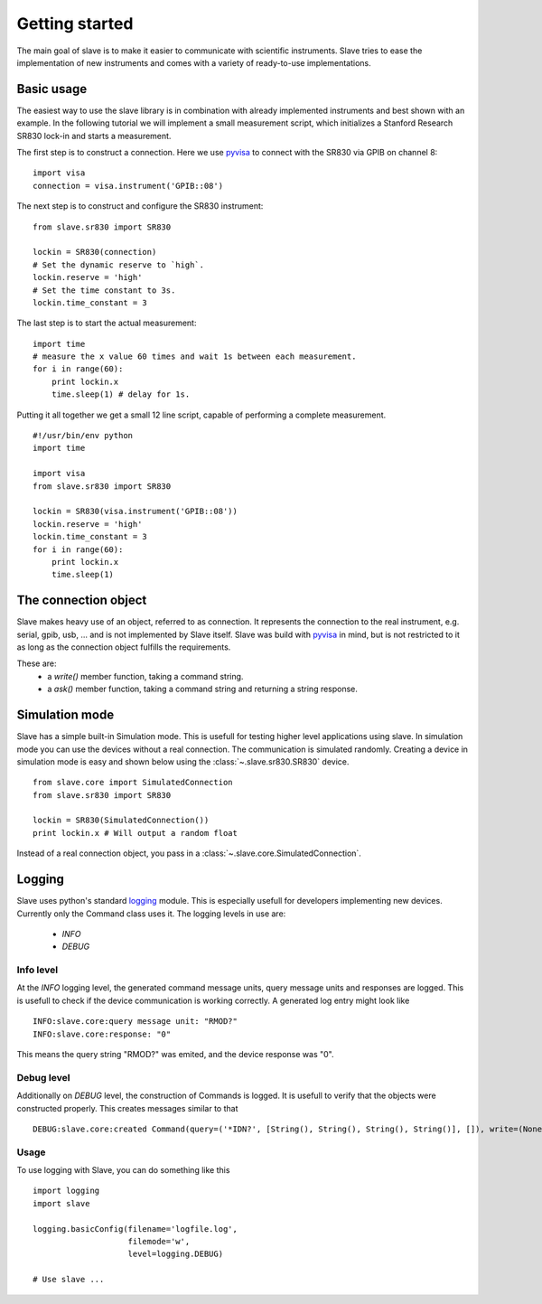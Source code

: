 Getting started
===============

The main goal of slave is to make it easier to communicate with scientific
instruments. Slave tries to ease the implementation of new instruments and
comes with a variety of ready-to-use implementations.

Basic usage
-----------

The easiest way to use the slave library is in combination with already
implemented instruments and best shown with an example. In the following
tutorial we will implement a small measurement script, which initializes a
Stanford Research SR830 lock-in and starts a measurement.

The first step is to construct a connection. Here we use `pyvisa`_ to connect
with the SR830 via GPIB on channel 8::

    import visa
    connection = visa.instrument('GPIB::08')

The next step is to construct and configure the SR830 instrument::

    from slave.sr830 import SR830

    lockin = SR830(connection)
    # Set the dynamic reserve to `high`.
    lockin.reserve = 'high'
    # Set the time constant to 3s.
    lockin.time_constant = 3

The last step is to start the actual measurement::

    import time
    # measure the x value 60 times and wait 1s between each measurement.
    for i in range(60):
        print lockin.x
        time.sleep(1) # delay for 1s.

Putting it all together we get a small 12 line script, capable of performing a
complete measurement.

::

    #!/usr/bin/env python
    import time

    import visa
    from slave.sr830 import SR830

    lockin = SR830(visa.instrument('GPIB::08'))
    lockin.reserve = 'high'
    lockin.time_constant = 3
    for i in range(60):
        print lockin.x
        time.sleep(1)

The connection object
---------------------

Slave makes heavy use of an object, referred to as connection. It represents
the connection to the real instrument, e.g. serial, gpib, usb, ... and is not
implemented by Slave itself. Slave was build with `pyvisa`_ in mind, but is not
restricted to it as long as the connection object fulfills the requirements.

These are:
 * a `write()` member function, taking a command string.
 * a `ask()` member function, taking a command string and returning a string
   response.

.. _pyvisa: http://pyvisa.sourceforge.net/

Simulation mode
---------------

Slave has a simple built-in Simulation mode. This is usefull for testing higher
level applications using slave. In simulation mode you can use the devices
without a real connection. The communication is simulated randomly. Creating a 
device in simulation mode is easy and shown below using the
:class:`~.slave.sr830.SR830` device.
::

    from slave.core import SimulatedConnection
    from slave.sr830 import SR830

    lockin = SR830(SimulatedConnection())
    print lockin.x # Will output a random float

Instead of a real connection object, you pass in a
:class:`~.slave.core.SimulatedConnection`.

Logging
-------

Slave uses python's standard logging_ module. This is especially usefull for
developers implementing new devices. Currently only the Command class uses it.
The logging levels in use are:

 * *INFO*
 * *DEBUG*

.. _logging: http://docs.python.org/library/logging.html

Info level
^^^^^^^^^^

At the *INFO* logging level, the generated command message units, query message
units and responses are logged. This is usefull to check if the device
communication is working correctly. A generated log entry might look like
::

    INFO:slave.core:query message unit: "RMOD?"
    INFO:slave.core:response: "0"

This means the query string "RMOD?" was emited, and the device response was
"0".

Debug level
^^^^^^^^^^^

Additionally on *DEBUG* level, the construction of Commands is logged. It is
usefull to verify that the objects were constructed properly. This creates
messages similar to that
::

    DEBUG:slave.core:created Command(query=('*IDN?', [String(), String(), String(), String()], []), write=(None, [String(), String(), String(), String()]), connection=None, cfg={'program header prefix': '', 'response data separator': ',', 'program header separator': ' ', 'response header separator': ' ', 'program data separator': ','})

Usage
^^^^^

To use logging with Slave, you can do something like this
::

    import logging
    import slave

    logging.basicConfig(filename='logfile.log',
                        filemode='w',
                        level=logging.DEBUG)

    # Use slave ...
